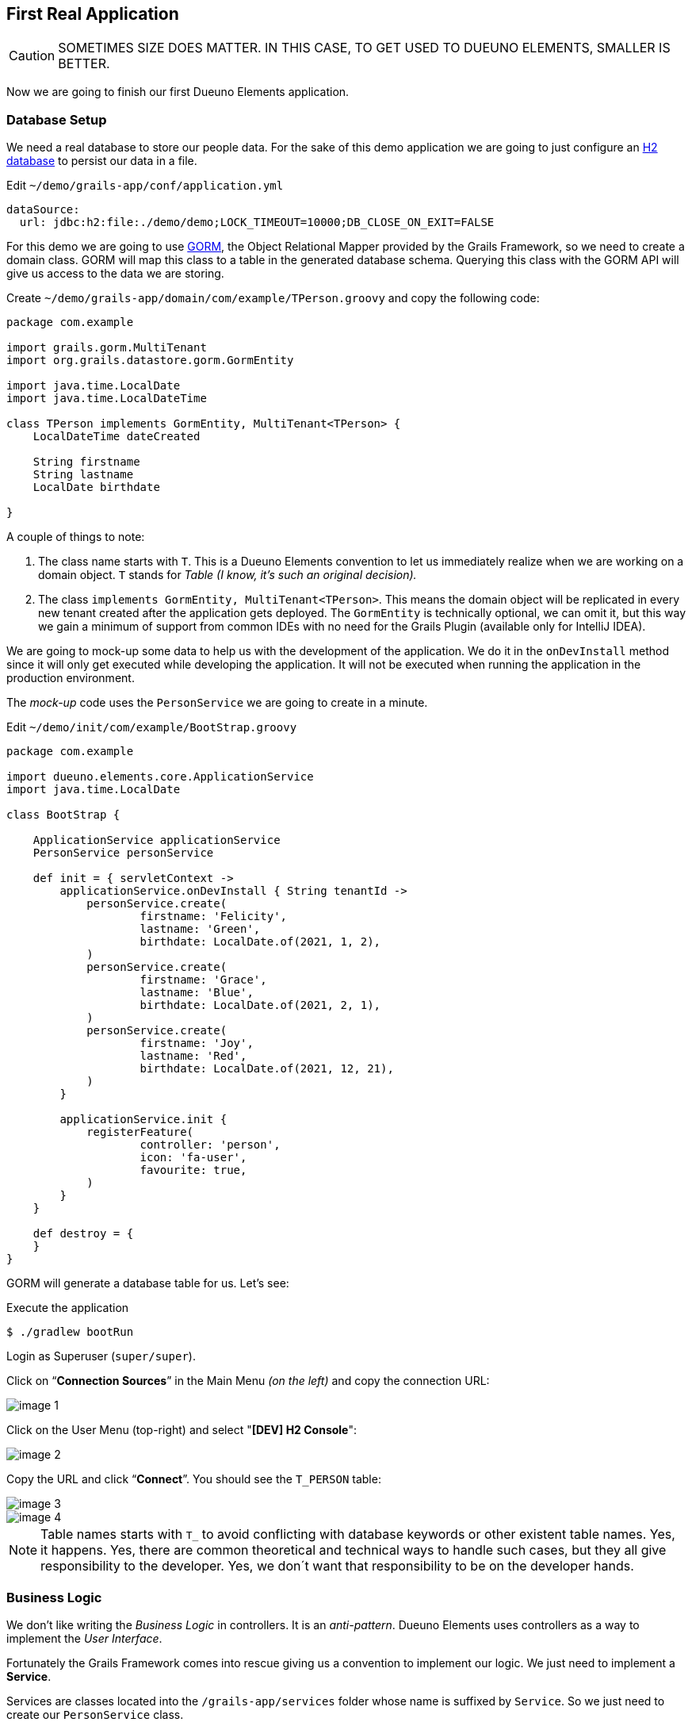 
== First Real Application

CAUTION: SOMETIMES SIZE DOES MATTER. IN THIS CASE, TO GET USED TO DUEUNO ELEMENTS, SMALLER IS BETTER.

Now we are going to finish our first Dueuno Elements application.

=== Database Setup

We need a real database to store our people data. For the sake of this demo application we are going to just configure an https://www.h2database.com/html/main.html[H2 database,window=_blank] to persist our data in a file.

.Edit `~/demo/grails-app/conf/application.yml`
[source,yaml,subs="attributes+"]
----
dataSource:
  url: jdbc:h2:file:./demo/demo;LOCK_TIMEOUT=10000;DB_CLOSE_ON_EXIT=FALSE
----

For this demo we are going to use https://gorm.grails.org/[GORM,window=_blank], the Object Relational Mapper provided by the Grails Framework, so we need to create a domain class. GORM will map this class to a table in the generated database schema. Querying this class with the GORM API will give us access to the data we are storing.

.Create `~/demo/grails-app/domain/com/example/TPerson.groovy` and copy the following code:
[source,groovy,subs="attributes+"]
----
package com.example

import grails.gorm.MultiTenant
import org.grails.datastore.gorm.GormEntity

import java.time.LocalDate
import java.time.LocalDateTime

class TPerson implements GormEntity, MultiTenant<TPerson> {
    LocalDateTime dateCreated

    String firstname
    String lastname
    LocalDate birthdate

}
----

A couple of things to note:

. The class name starts with `T`. This is a Dueuno Elements convention to let us immediately realize when we are working on a domain object. `T` stands for _Table (I know, it’s such an original decision)._
. The class `implements GormEntity, MultiTenant<TPerson>`. This means the domain object will be replicated in every new tenant created after the application gets deployed. The `GormEntity` is technically optional, we can omit it, but this way we gain a minimum of support from common IDEs with no need for the Grails Plugin (available only for IntelliJ IDEA).

We are going to mock-up some data to help us with the development of the application. We do it in the `onDevInstall` method since it will only get executed while developing the application. It will not be executed when running the application in the production environment.

The _mock-up_ code uses the `PersonService` we are going to create in a minute.

.Edit `~/demo/init/com/example/BootStrap.groovy`
[source,groovy,subs="attributes+"]
----
package com.example

import dueuno.elements.core.ApplicationService
import java.time.LocalDate

class BootStrap {

    ApplicationService applicationService
    PersonService personService

    def init = { servletContext ->
        applicationService.onDevInstall { String tenantId ->
            personService.create(
                    firstname: 'Felicity',
                    lastname: 'Green',
                    birthdate: LocalDate.of(2021, 1, 2),
            )
            personService.create(
                    firstname: 'Grace',
                    lastname: 'Blue',
                    birthdate: LocalDate.of(2021, 2, 1),
            )
            personService.create(
                    firstname: 'Joy',
                    lastname: 'Red',
                    birthdate: LocalDate.of(2021, 12, 21),
            )
        }

        applicationService.init {
            registerFeature(
                    controller: 'person',
                    icon: 'fa-user',
                    favourite: true,
            )
        }
    }

    def destroy = {
    }
}
----

GORM will generate a database table for us. Let’s see:

.Execute the application
[source,console,subs="attributes+"]
----
$ ./gradlew bootRun
----

Login as Superuser (`super/super`).

Click on “*Connection Sources*” in the Main Menu _(on the left)_ and copy the connection URL:

image::images/chapter-5/image-1.webp[align="center"]

Click on the User Menu (top-right) and select "*[DEV] H2 Console*":

image::images/chapter-5/image-2.webp[align="center"]

Copy the URL and click “*Connect*”. You should see the `T_PERSON` table:

image::images/chapter-5/image-3.webp[align="center"]
image::images/chapter-5/image-4.webp[align="center"]

NOTE: Table names starts with `T_` to avoid conflicting with database keywords or other existent table names. Yes, it happens. Yes, there are common theoretical and technical ways to handle such cases, but they all give responsibility to the developer. Yes, we don´t want that responsibility to be on the developer hands.

=== Business Logic

We don’t like writing the _Business Logic_ in controllers. It is an _anti-pattern_. Dueuno Elements uses controllers as a way to implement the _User Interface_.

Fortunately the Grails Framework comes into rescue giving us a convention to implement our logic. We just need to implement a *Service*.

Services are classes located into the `/grails-app/services` folder whose name is suffixed by `Service`. So we just need to create our `PersonService` class.

.Create `~/demo/grails-app/services/com/example/PersonService.groovy` and copy the code below.
[source,groovy,subs="attributes+"]
----
package com.example

import dueuno.elements.exceptions.ArgsException
import grails.gorm.DetachedCriteria
import grails.gorm.multitenancy.CurrentTenant
import javax.annotation.PostConstruct

@CurrentTenant
class PersonService {

    @PostConstruct
    void init() {
        // Executes only once when the application starts
    }

    private DetachedCriteria<TPerson> buildQuery(Map filterParams) {
        def query = TPerson.where {}

        if (filterParams.containsKey('id')) query = query.where { id == filterParams.id }
        if (filterParams.containsKey('birthdate')) query = query.where { birthdate == filterParams.birthdate }

        if (filterParams.find) {
            String search = filterParams.find.replaceAll('\\*', '%')
            query = query.where { 1 == 1
                || firstname =~ "%${search}%"
                || lastname =~ "%${search}%"
            }
        }

        // Add additional filters here

        return query
    }

    TPerson get(Serializable id) {
        // Add any relationships here (Eg. references to other DomainObjects or hasMany)
        Map fetch = [
                relationshipName: 'join',
        ]

        return buildQuery(id: id).get(fetch: fetch)
    }

    List<TPerson> list(Map filterParams = [:], Map fetchParams = [:]) {
        if (!fetchParams.sort) fetchParams.sort = [dateCreated: 'asc']

        // Add single-sided relationships here (Eg. references to other DomainObjects)
        // DO NOT add hasMany relationships, you are going to have troubles with pagination
        fetchParams.fetch = [
                relationshipName: 'join',
        ]

        def query = buildQuery(filterParams)
        return query.list(fetchParams)
    }

    Integer count(Map filterParams = [:]) {
        def query = buildQuery(filterParams)
        return query.count()
    }

    TPerson create(Map args = [:]) {
        if (args.failOnError == null) args.failOnError = false

        TPerson obj = new TPerson(args)
        obj.save(flush: true, failOnError: args.failOnError)
        return obj
    }

    TPerson update(Map args = [:]) {
        Serializable id = ArgsException.requireArgument(args, 'id')
        if (args.failOnError == null) args.failOnError = false

        TPerson obj = get(id)
        obj.properties = args
        obj.save(flush: true, failOnError: args.failOnError)
        return obj
    }

    void delete(Serializable id) {
        TPerson obj = get(id)
        obj.delete(flush: true, failOnError: true)
    }
}
----

As you can see we have implemented the methods we need to create a CRUD:

- `get()` returns a single record by its ID
- `list()` returns a set of records accepting some _filters_ and some _fetch parameters_ to control sorting and pagination
- `count()` returns the number of records depending on the used _filters_
- `create()` inserts a new record in the database
- `update()` updates and existing record in the database
- `delete()` deletes a single record by its ID

NOTE: In this case we are using GORM, the Object Relational Mapper provided by the Grails Framework, but we could have implemented our service in any other way. Plain _SQL_ or _Web Services_ calls would have been fine.

IMPORTANT: As long as the methods return _Objects_, _List of Objects_ or _List of Maps_ we are fine.

Now, let’s put this all together.

=== User Interface

We already have our `PersonController`, we just need to adapt it so it can use the new `PersonService`.

We are also adding some filters and sorting so the final user can search by name and birth date.

.Edit `~/demo/grails-app/controllers/com/example/PersonController.groovy`
[source,groovy,subs="attributes+"]
----
package com.example

import dueuno.elements.contents.*
import dueuno.elements.controls.*
import dueuno.elements.core.ElementsController
import grails.validation.Validateable
import java.time.LocalDate

class PersonController implements ElementsController {

    PersonService personService

    def index() {
        def c = createContent(ContentList)
        c.table.with {
            filters.with {
                addField(
                        class: DateField,
                        id: 'birthdate',
                        cols: 3,
                )
                addField(
                        class: TextField,
                        id: 'find',
                        cols: 9,
                )
            }
            sortable = [
                    lastname: 'asc',
            ]
            columns = [
                    'firstname',
                    'lastname',
                    'birthdate',
            ]
        }

        c.table.body = personService.list(c.table.filterParams, c.table.fetchParams)
        c.table.paginate = personService.count(c.table.filterParams)

        display content: c
    }

    private ContentForm buildForm(TPerson obj = null) {
        def c = obj
                ? createContent(ContentEdit)
                : createContent(ContentCreate)

        c.form.with {
            validate = TPerson
            addField(
                    class: TextField,
                    id: 'firstname',
            )
            addField(
                    class: TextField,
                    id: 'lastname',
            )
            addField(
                    class: DateField,
                    id: 'birthdate',
            )
        }

        if (obj) {
            c.form.values = obj
        }

        return c
    }

    def create() {
        def c = buildForm()
        display content: c, modal: true
    }

    def onCreate() {
        def obj = personService.create(params)

        if (obj.hasErrors()) {
            display errors: obj
            return
        }

        display action: 'index'
    }

    def edit() {
        def obj = personService.get(params.id)
        def c = buildForm(obj)
        display content: c, modal: true
    }

    def onEdit() {
        def obj = personService.update(params)
        if (obj.hasErrors()) {
            display errors: obj
            return
        }

        display action: 'index'
    }

    def onDelete() {
        try {
            personService.delete(params.id)
            display action: 'index'

        } catch (e) {
            display exception: e
        }
    }
}
----

To finish the UI we implement the _English_ and _Italian_ translations deleting all the others.

.Edit `~/demo/grails/app/i18n/messages.properties`
[source,properties]
----
app.name=People Registry

shell.person=People
shell.person.help=Manage the People Registry

person.index.header.title=People
person.create.header.title=New Person
person.edit.header.title=Person
person.filters.birthdate=Birthdate
person.filters.find=Find
person.firstname=Firstname
person.lastname=Lastname
person.birthdate=Birth Date
----

.Edit `~/demo/grails/app/i18n/messages_it.properties`
[source,properties]
----
app.name=Registro persone

shell.person=Persone
shell.person.help=Gestisci il registro persone

person.index.header.title=Persone
person.create.header.title=Nuova persona
person.edit.header.title=Persona
person.filters.birthdate=Nato il
person.filters.find=Trova
person.firstname=Nome
person.lastname=Cognome
person.birthdate=Nato il
----

Delete all the others `.properties` files in `~/demo/grails-app/i18n/`

Now, with a bit of luck, we should be able to run our first complete Dueuno Elements application:

.Execute the application
[source,console,subs="attributes+"]
----
$ ./gradlew bootRun
----

video::lB12PqKSRXw[youtube,width=640,height=480]

This chapter closes the first round on the Dueuno Elements basics.

In the next chapter we are going to explore the Tenant Properties to configure the application to reflect our customer’s brand.

